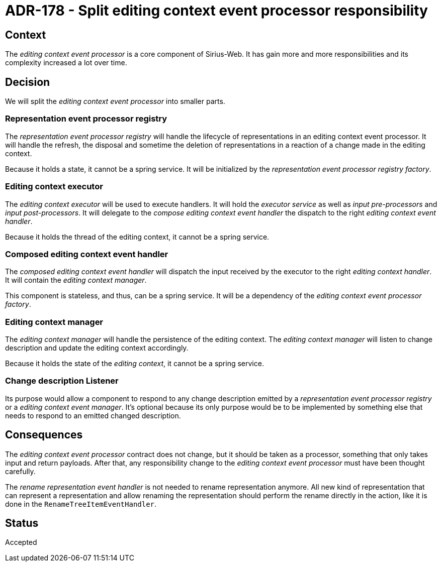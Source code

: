 = ADR-178 - Split editing context event processor responsibility

== Context

The _editing context event processor_ is a core component of Sirius-Web.
It has gain more and more responsibilities and its complexity increased a lot over time.

== Decision

We will split the _editing context event processor_ into smaller parts.

=== Representation event processor registry

The _representation event processor registry_ will handle the lifecycle of representations in an editing context event processor.
It will handle the refresh, the disposal and sometime the deletion of representations in a reaction of a change made in the editing context.

Because it holds a state, it cannot be a spring service.
It will be initialized by the _representation event processor registry factory_.

=== Editing context executor

The _editing context executor_ will be used to execute handlers.
It will hold the _executor service_ as well as _input pre-processors_ and _input post-processors_.
It will delegate to the _compose editing context event handler_ the dispatch to the right _editing context event handler_.

Because it holds the thread of the editing context, it cannot be a spring service.

=== Composed editing context event handler

The _composed editing context event handler_ will dispatch the input received by the executor to the right _editing context handler_.
It will contain the _editing context manager_.

This component is stateless, and thus, can be a spring service.
It will be a dependency of the _editing context event processor factory_.

=== Editing context manager

The _editing context manager_ will handle the persistence of the editing context.
The _editing context manager_ will listen to change description and update the editing context accordingly.

Because it holds the state of the _editing context_, it cannot be a spring service.

=== Change description Listener

Its purpose would allow a component to respond to any change description emitted by a _representation event processor registry_ or a _editing context event manager_.
It's optional because its only purpose would be to be implemented by something else that needs to respond to an emitted changed description.

== Consequences

The _editing context event processor_ contract does not change, but it should be taken as a processor, something that only takes input and return payloads.
After that, any responsibility change to the _editing context event processor_ must have been thought carefully.

The _rename representation event handler_ is not needed to rename representation anymore.
All new kind of representation that can represent a representation and allow renaming the representation should perform the rename directly in the action, like it is done in the `RenameTreeItemEventHandler`.

== Status

Accepted
